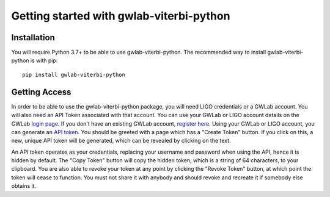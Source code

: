 Getting started with gwlab-viterbi-python
=========================================

Installation
------------

You will require Python 3.7+ to be able to use gwlab-viterbi-python. The recommended way to install gwlab-viterbi-python is with pip:

::

    pip install gwlab-viterbi-python


.. _api-token-label:

Getting Access
--------------

In order to be able to use the gwlab-viterbi-python package, you will need LIGO credentials or a GWLab account. You will also need an API Token associated with that account.
You can use your GWLab or LIGO account details on the GWLab `login page <https://gwlab.org.au/auth/>`_. If you don't have an existing GWLab account, `register here <https://gwlab.org.au/auth/register/>`_.
Using your GWLab or LIGO account, you can generate an `API token <https://gwlab.org.au/auth/api-token>`_.
You should be greeted with a page which has a "Create Token" button. If you click on this, a new, unique API token will be generated, which can be revealed by clicking on the text.


An API token operates as your credentials, replacing your username and password when using the API, hence it is hidden by default.
The "Copy Token" button will copy the hidden token, which is a string of 64 characters, to your clipboard.
You are also able to revoke your token at any point by clicking the "Revoke Token" button, at which point the token will cease to function.
You must not share it with anybody and should revoke and recreate it if somebody else obtains it.